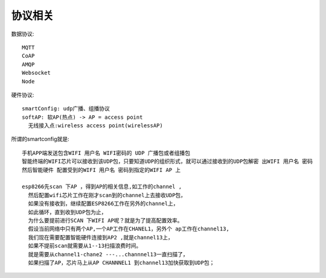 协议相关
================

数据协议::

  MQTT
  CoAP
  AMQP
  Websocket
  Node

硬件协议::

    smartConfig: udp广播、组播协议
    softAP: 软AP(热点) -> AP = access point
      无线接入点:wireless access point(wirelessAP)


所谓的smartconfig就是::

    手机APP端发送包含WIFI 用户名 WIFI密码的 UDP 广播包或者组播包
    智能终端的WIFI芯片可以接收到该UDP包，只要知道UDP的组织形式，就可以通过接收到的UDP包解密 出WIFI 用户名 密码
    然后智能硬件 配置受到的WIFI 用户名 密码到指定的WIFI AP 上

    esp8266先scan 下AP ，得到AP的相关信息,如工作的channel ,
      然后配置wifi芯片工作在刚才scan到的channel上去接收UDP包，
      如果没有接收到，继续配置ESP8266工作在另外的channel上，
      如此循环，直到收到UDP包为止，
      为什么要提前进行SCAN 下WIFI AP呢？就是为了提高配置效率。
      假设当前网络中只有两个AP,一个AP工作在CHANEL1，另外个 ap工作在channel13,
      我们现在需要配置智能硬件连接到AP2 ,就是channel13上，
      如果不提前scan就需要从1--13扫描浪费时间。
      就是需要从channel1-chane2 ---...channnel13一直扫描了，
      如果扫描了AP，芯片马上从AP CHANNNEL1 到channel13加快获取到UDP包；





